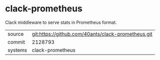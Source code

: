 * clack-prometheus

Clack middleware to serve stats in Prometheus format.

|---------+----------------------------------------------------|
| source  | git:https://github.com/40ants/clack-prometheus.git |
| commit  | 2128793                                            |
| systems | clack-prometheus                                   |
|---------+----------------------------------------------------|
